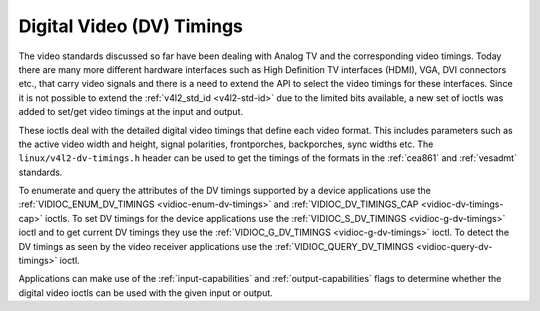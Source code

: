 
.. _dv-timings:

==========================
Digital Video (DV) Timings
==========================

The video standards discussed so far have been dealing with Analog TV and the corresponding video timings. Today there are many more different hardware interfaces such as High
Definition TV interfaces (HDMI), VGA, DVI connectors etc., that carry video signals and there is a need to extend the API to select the video timings for these interfaces. Since it
is not possible to extend the :ref:`v4l2_std_id <v4l2-std-id>` due to the limited bits available, a new set of ioctls was added to set/get video timings at the input and
output.

These ioctls deal with the detailed digital video timings that define each video format. This includes parameters such as the active video width and height, signal polarities,
frontporches, backporches, sync widths etc. The ``linux/v4l2-dv-timings.h`` header can be used to get the timings of the formats in the :ref:`cea861` and :ref:`vesadmt`
standards.

To enumerate and query the attributes of the DV timings supported by a device applications use the :ref:`VIDIOC_ENUM_DV_TIMINGS <vidioc-enum-dv-timings>` and
:ref:`VIDIOC_DV_TIMINGS_CAP <vidioc-dv-timings-cap>` ioctls. To set DV timings for the device applications use the :ref:`VIDIOC_S_DV_TIMINGS <vidioc-g-dv-timings>` ioctl
and to get current DV timings they use the :ref:`VIDIOC_G_DV_TIMINGS <vidioc-g-dv-timings>` ioctl. To detect the DV timings as seen by the video receiver applications use the
:ref:`VIDIOC_QUERY_DV_TIMINGS <vidioc-query-dv-timings>` ioctl.

Applications can make use of the :ref:`input-capabilities` and :ref:`output-capabilities` flags to determine whether the digital video ioctls can be used with the given input
or output.

